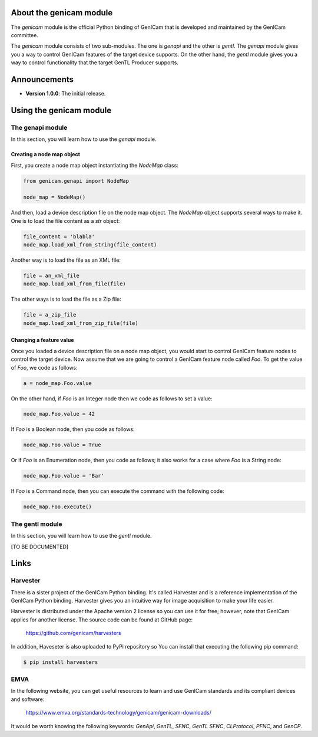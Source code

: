 
.. figure:: https://user-images.githubusercontent.com/8652625/44912527-715ca800-ad65-11e8-9a33-9a88d5411340.png
    :alt: GenICam

########################
About the genicam module
########################

The `genicam` module is the official Python binding of GenICam that is developed and maintained by the GenICam committee.

The `genicam` module consists of two sub-modules. The one is `genapi` and the other is `gentl`. The `genapi` module gives you a way to control GenICam features of the target device supports. On the other hand, the `gentl` module gives you a way to control functionality that the target GenTL Producer supports.

#############
Announcements
#############

- **Version 1.0.0**: The initial release.

########################
Using the genicam module
########################

*****************
The genapi module
*****************

In this section, you will learn how to use the `genapi` module.

==========================
Creating a node map object
==========================

First, you create a node map object instantiating the `NodeMap` class:

.. code-block:: python

    from genicam.genapi import NodeMap

    node_map = NodeMap()

And then, load a device description file on the node map object. The `NodeMap` object supports several ways to make it. One is to load the file content as a `str` object:

.. code-block:: python

    file_content = 'blabla'
    node_map.load_xml_from_string(file_content)

Another way is to load the file as an XML file:

.. code-block:: python

    file = an_xml_file
    node_map.load_xml_from_file(file)

The other ways is to load the file as a Zip file:

.. code-block:: python

    file = a_zip_file
    node_map.load_xml_from_zip_file(file)

========================
Changing a feature value
========================

Once you loaded a device description file on a node map object, you would start to control GenICam feature nodes to control the target device. Now assume that we are going to control a GenICam feature node called `Foo`. To get the value of `Foo`, we code as follows:

.. code-block:: python

    a = node_map.Foo.value

On the other hand, if `Foo` is an Integer node then we code as follows to set a value:

.. code-block:: python

    node_map.Foo.value = 42

If `Foo` is a Boolean node, then you code as follows:

.. code-block:: python

    node_map.Foo.value = True

Or if `Foo` is an Enumeration node, then you code as follows; it also works for a case where `Foo` is a String node:

.. code-block:: python

    node_map.Foo.value = 'Bar'

If `Foo` is a Command node, then you can execute the command with the following code:

.. code-block:: python

    node_map.Foo.execute()


****************
The gentl module
****************

In this section, you will learn how to use the `gentl` module.

[TO BE DOCUMENTED]

#####
Links
#####

*********
Harvester
*********

There is a sister project of the GenICam Python binding. It's called Harvester and is a reference implementation of the GenICam Python binding. Harvester gives you an intuitive way for image acquisition to make your life easier.

Harvester is distributed under the Apache version 2 license so you can use it for free; however, note that GenICam applies for another license. The source code can be found at GitHub page:

    https://github.com/genicam/harvesters

In addition, Haveseter is also uploaded to PyPi repository so You can install that executing the following pip command:

.. code-block:: shell

    $ pip install harvesters

****
EMVA
****

In the following website, you can get useful resources to learn and use GenICam standards and its compliant devices and software:

    https://www.emva.org/standards-technology/genicam/genicam-downloads/

It would be worth knowing the following keywords: *GenApi*, *GenTL*, *SFNC*, *GenTL SFNC*, *CLProtocol*, *PFNC*, and *GenCP*.
